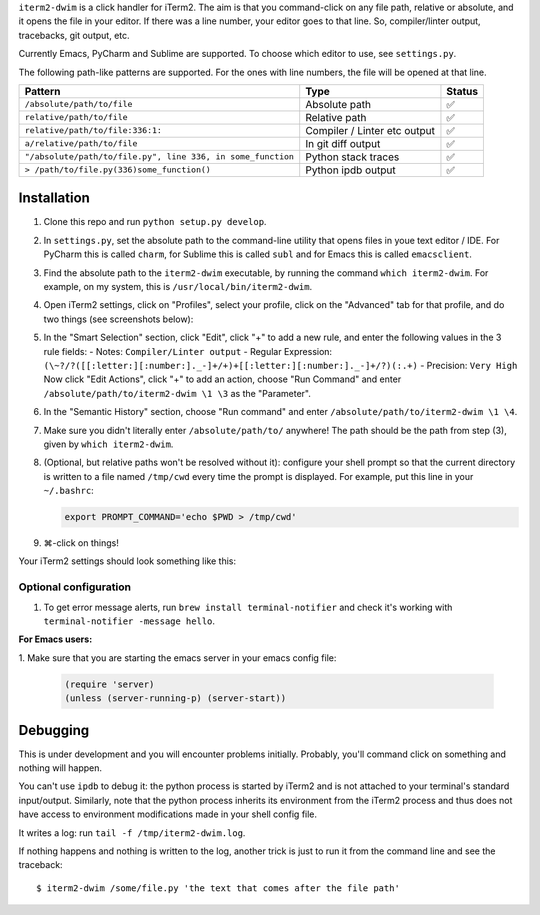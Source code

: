 ``iterm2-dwim`` is a click handler for iTerm2. The aim is that you
command-click on any file path, relative or absolute, and it opens the
file in your editor. If there was a line number, your editor goes to
that line. So, compiler/linter output, tracebacks, git output, etc.

Currently Emacs, PyCharm and Sublime are supported. To choose which
editor to use, see ``settings.py``.

The following path-like patterns are supported. For the ones with line
numbers, the file will be opened at that line.

+---------------------------------------------------------------+--------------------------------+----------+
| Pattern                                                       | Type                           | Status   |
+===============================================================+================================+==========+
| ``/absolute/path/to/file``                                    | Absolute path                  | ✅       |
+---------------------------------------------------------------+--------------------------------+----------+
| ``relative/path/to/file``                                     | Relative path                  | ✅       |
+---------------------------------------------------------------+--------------------------------+----------+
| ``relative/path/to/file:336:1:``                              | Compiler / Linter etc output   | ✅       |
+---------------------------------------------------------------+--------------------------------+----------+
| ``a/relative/path/to/file``                                   | In git diff output             | ✅       |
+---------------------------------------------------------------+--------------------------------+----------+
| ``"/absolute/path/to/file.py", line 336, in some_function``   | Python stack traces            | ✅       |
+---------------------------------------------------------------+--------------------------------+----------+
| ``> /path/to/file.py(336)some_function()``                    | Python ipdb output             | ✅       |
+---------------------------------------------------------------+--------------------------------+----------+

Installation
~~~~~~~~~~~~

1. Clone this repo and run ``python setup.py develop``.

2. In ``settings.py``, set the absolute path to the command-line utility
   that opens files in youe text editor / IDE. For PyCharm this is
   called ``charm``, for Sublime this is called ``subl`` and for Emacs
   this is called ``emacsclient``.

3. Find the absolute path to the ``iterm2-dwim`` executable, by running
   the command ``which iterm2-dwim``. For example, on my system, this is
   ``/usr/local/bin/iterm2-dwim``.

4. Open iTerm2 settings, click on "Profiles", select your profile, click
   on the "Advanced" tab for that profile, and do two things (see
   screenshots below):
5. In the "Smart Selection" section, click "Edit", click "+" to add a new rule, and enter the
   following values in the 3 rule fields:
   - Notes: ``Compiler/Linter output``
   - Regular Expression: ``(\~?/?([[:letter:][:number:]._-]+/+)+[[:letter:][:number:]._-]+/?)(:.+)``
   - Precision: ``Very High``
   Now click "Edit Actions", click "+" to add an action, choose "Run
   Command" and enter ``/absolute/path/to/iterm2-dwim \1 \3`` as the
   "Parameter".
6. In the "Semantic History" section, choose "Run command" and enter
   ``/absolute/path/to/iterm2-dwim \1 \4``.

7. Make sure you didn't literally enter ``/absolute/path/to/`` anywhere!
   The path should be the path from step (3), given by ``which iterm2-dwim``.

8. (Optional, but relative paths won't be resolved without it):
   configure your shell prompt so that the current directory is written
   to a file named ``/tmp/cwd`` every time the prompt is displayed. For
   example, put this line in your ``~/.bashrc``:

   .. code:: sh

       export PROMPT_COMMAND='echo $PWD > /tmp/cwd'

9. ⌘-click on things!

Your iTerm2 settings should look something like this:

Optional configuration
^^^^^^^^^^^^^^^^^^^^^^

1. To get error message alerts, run ``brew install terminal-notifier``
   and check it's working with ``terminal-notifier -message hello``.

**For Emacs users:**

1. Make sure that you are starting the emacs server
in your emacs config file:

   .. code:: emacs-lisp

       (require 'server)
       (unless (server-running-p) (server-start))

Debugging
~~~~~~~~~

This is under development and you will encounter problems initially.
Probably, you'll command click on something and nothing will happen.

You can't use ``ipdb`` to debug it: the python process is started by
iTerm2 and is not attached to your terminal's standard input/output.
Similarly, note that the python process inherits its environment from
the iTerm2 process and thus does not have access to environment
modifications made in your shell config file.

It writes a log: run ``tail -f /tmp/iterm2-dwim.log``.

If nothing happens and nothing is written to the log, another trick is
just to run it from the command line and see the traceback:

::

    $ iterm2-dwim /some/file.py 'the text that comes after the file path'
